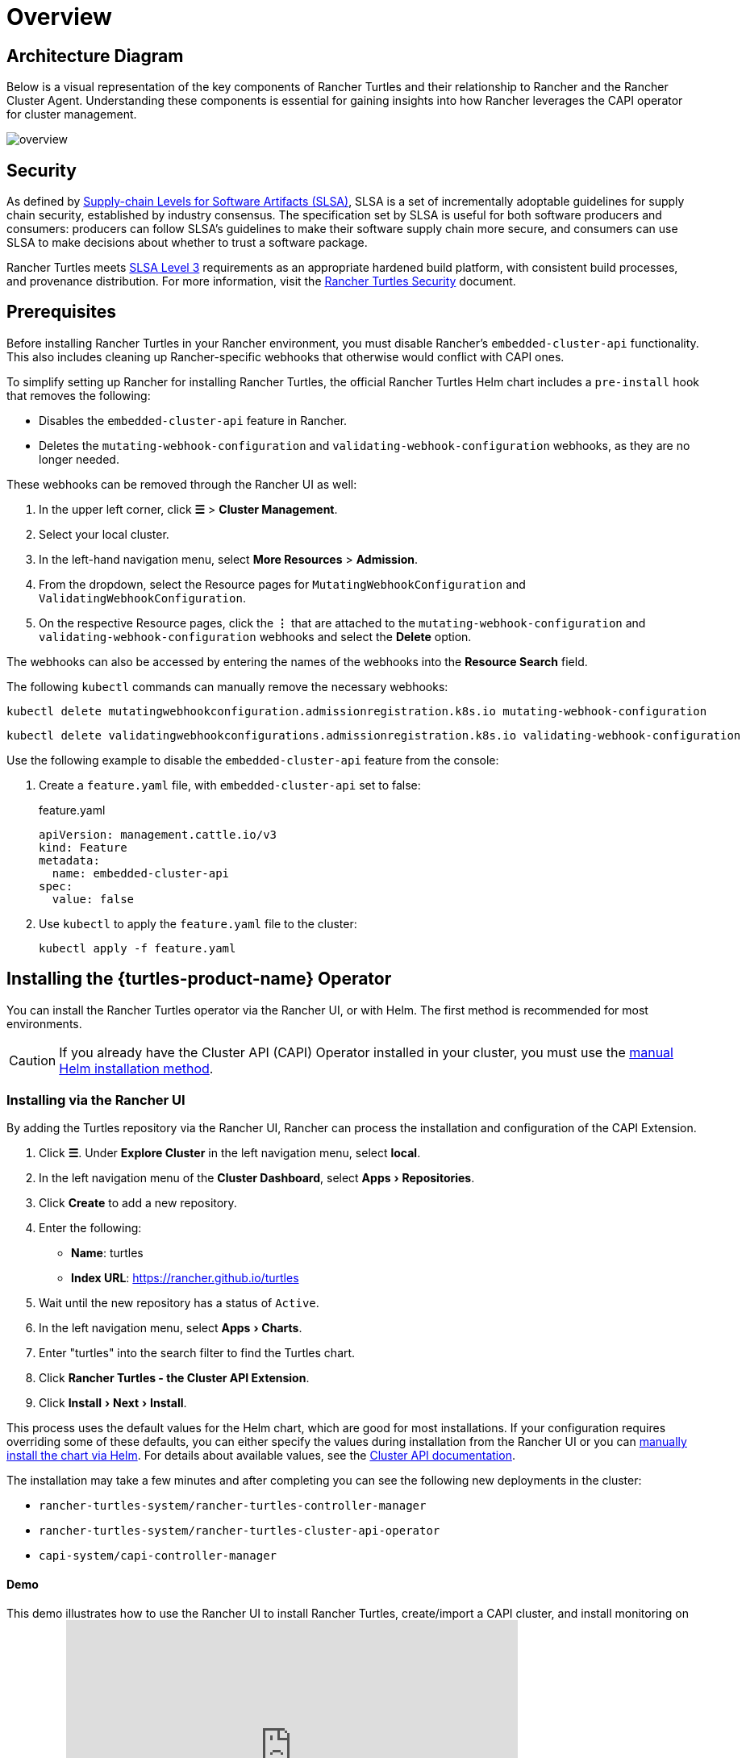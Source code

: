 = Overview
:experimental:

== Architecture Diagram

Below is a visual representation of the key components of Rancher Turtles and their relationship to Rancher and the Rancher Cluster Agent. Understanding these components is essential for gaining insights into how Rancher leverages the CAPI operator for cluster management.

image::30000ft_view.png[overview]

== Security

As defined by https://slsa.dev/spec/v1.0/about[Supply-chain Levels for Software Artifacts (SLSA)], SLSA is a set of incrementally adoptable guidelines for supply chain security, established by industry consensus. The specification set by SLSA is useful for both software producers and consumers: producers can follow SLSA's guidelines to make their software supply chain more secure, and consumers can use SLSA to make decisions about whether to trust a software package.

Rancher Turtles meets https://slsa.dev/spec/v1.0/levels#build-l3[SLSA Level 3] requirements as an appropriate hardened build platform, with consistent build processes, and provenance distribution. For more information, visit the https://turtles.docs.rancher.com/security/slsa[Rancher Turtles Security] document.

== Prerequisites

Before installing Rancher Turtles in your Rancher environment, you must disable Rancher's `embedded-cluster-api` functionality. This also includes cleaning up Rancher-specific webhooks that otherwise would conflict with CAPI ones.

To simplify setting up Rancher for installing Rancher Turtles, the official Rancher Turtles Helm chart includes a `pre-install` hook that removes the following:

* Disables the `embedded-cluster-api` feature in Rancher.
* Deletes the `mutating-webhook-configuration` and `validating-webhook-configuration` webhooks, as they are no longer needed.

These webhooks can be removed through the Rancher UI as well:

. In the upper left corner, click *☰* > *Cluster Management*.
. Select your local cluster.
. In the left-hand navigation menu, select *More Resources* > *Admission*.
. From the dropdown, select the Resource pages for `MutatingWebhookConfiguration` and `ValidatingWebhookConfiguration`.
. On the respective Resource pages, click the *⋮* that are attached to the `mutating-webhook-configuration` and `validating-webhook-configuration` webhooks and select the *Delete* option.

The webhooks can also be accessed by entering the names of the webhooks into the *Resource Search* field.

The following `kubectl` commands can manually remove the necessary webhooks:

[,console]
----
kubectl delete mutatingwebhookconfiguration.admissionregistration.k8s.io mutating-webhook-configuration
----

[,console]
----
kubectl delete validatingwebhookconfigurations.admissionregistration.k8s.io validating-webhook-configuration
----

Use the following example to disable the `embedded-cluster-api` feature from the console:

. Create a `feature.yaml` file, with `embedded-cluster-api` set to false:
+
.feature.yaml
[,yaml]
----
apiVersion: management.cattle.io/v3
kind: Feature
metadata:
  name: embedded-cluster-api
spec:
  value: false
----

. Use `kubectl` to apply the `feature.yaml` file to the cluster:
+
[,bash]
----
kubectl apply -f feature.yaml
----

== Installing the {turtles-product-name} Operator

You can install the Rancher Turtles operator via the Rancher UI, or with Helm. The first method is recommended for most environments.

[CAUTION]
====

If you already have the Cluster API (CAPI) Operator installed in your cluster, you must use the <<_installing_via_helm,manual Helm installation method>>.
====


=== Installing via the Rancher UI

By adding the Turtles repository via the Rancher UI, Rancher can process the installation and configuration of the CAPI Extension.

. Click *☰*. Under *Explore Cluster* in the left navigation menu, select *local*.
. In the left navigation menu of the *Cluster Dashboard*, select menu:Apps[Repositories].
. Click *Create* to add a new repository.
. Enter the following:
 ** *Name*: turtles
 ** *Index URL*: https://rancher.github.io/turtles
. Wait until the new repository has a status of `Active`.
. In the left navigation menu, select menu:Apps[Charts].
. Enter "turtles" into the search filter to find the Turtles chart.
. Click *Rancher Turtles - the Cluster API Extension*.
. Click menu:Install[Next > Install].

This process uses the default values for the Helm chart, which are good for most installations. If your configuration requires overriding some of these defaults, you can either specify the values during installation from the Rancher UI or you can <<_installing_via_helm,manually install the chart via Helm>>. For details about available values, see the https://documentation.suse.com/cloudnative/cluster-api/v0.18/en/operator/chart.html[Cluster API documentation].

The installation may take a few minutes and after completing you can see the following new deployments in the cluster:

* `rancher-turtles-system/rancher-turtles-controller-manager`
* `rancher-turtles-system/rancher-turtles-cluster-api-operator`
* `capi-system/capi-controller-manager`

==== Demo

This demo illustrates how to use the Rancher UI to install Rancher Turtles, create/import a CAPI cluster, and install monitoring on the cluster:+++<iframe width="560" height="315" src="https://www.youtube.com/embed/lGsr7KfBjgU?si=ORkzuAJjcdXUXMxh" title="YouTube video player" frameborder="0" allow="accelerometer; autoplay; clipboard-write; encrypted-media; gyroscope; picture-in-picture; web-share" allowfullscreen="">++++++</iframe>+++

=== Installing via Helm

There are two ways to install Rancher Turtles with Helm, depending on whether you include the https://github.com/kubernetes-sigs/cluster-api-operator[CAPI Operator] as a dependency:

* <<_installing_rancher_turtles_with_cluster_api_capi_operator_as_a_helm_dependency,Install Rancher Turtles with CAPI Operator as a dependency>>.
* <<_installing_rancher_turtles_without_cluster_api_capi_operator_as_a_helm_dependency,Install Rancher Turtles without CAPI Operator>>.

The CAPI Operator is required for installing Rancher Turtles. You can choose whether you want to take care of this dependency yourself or let the Rancher Turtles Helm chart manage it for you. <<_installing_rancher_turtles_with_cluster_api_capi_operator_as_a_helm_dependency,Installing Turtles as a dependency>> is simpler, but your best option depends on your specific configuration.

The CAPI Operator allows for handling the lifecycle of https://turtles.docs.rancher.com/tasks/capi-operator/installing_core_provider[CAPI providers] using a declarative approach, extending the capabilities of `clusterctl`. If you want to learn more about it, you can refer to https://cluster-api-operator.sigs.k8s.io/[Cluster API Operator book].

[#_installing_rancher_turtles_with_cluster_api_capi_operator_as_a_helm_dependency]
==== Installing {turtles-product-name} with `Cluster API (CAPI) Operator` as a Helm dependency

. Add the Helm repository containing the `rancher-turtles` chart as the first step in installation:
+
[,bash]
----
helm repo add turtles https://rancher.github.io/turtles
helm repo update
----

. As mentioned before, installing Rancher Turtles requires the https://github.com/kubernetes-sigs/cluster-api-operator[CAPI Operator]. The Helm chart can automatically install it with a minimal set of flags:
+
[,bash]
----
helm install rancher-turtles turtles/rancher-turtles --version <version> \
    -n rancher-turtles-system \
    --dependency-update \
    --create-namespace --wait \
    --timeout 180s
----

. This operation could take a few minutes and after completing you can review the installed controllers listed below:
+
* `rancher-turtles-controller`
* `capi-operator`
+
[NOTE]
====
* If `cert-manager` is already available in the cluster, disable its installation as a Rancher Turtles dependency. This prevents dependency conflicts:
`--set cluster-api-operator.cert-manager.enabled=false`
* For a list of Rancher Turtles versions, refer to the https://github.com/rancher/turtles/releases[Turtles release page].
====


This is the basic, recommended configuration, which manages the creation of a secret containing the required CAPI feature flags (`CLUSTER_TOPOLOGY`, `EXP_CLUSTER_RESOURCE_SET` and `EXP_MACHINE_POOL` enabled) in the core provider namespace. These feature flags are required to enable additional CAPI functionality.

If you need to override the default behavior and use an existing secret (or add custom environment variables), you can pass the secret name Helm flag. In this case, as a user, you are in charge of managing the secret creation and its content, including enabling the minimum required features: `CLUSTER_TOPOLOGY`, `EXP_CLUSTER_RESOURCE_SET` and `EXP_MACHINE_POOL`.

[,bash]
----
helm install ...
    # Passing secret name and namespace for additional environment variables
    --set cluster-api-operator.cluster-api.configSecret.name=<secret-name>
----

The following is an example of a user-managed secret `cluster-api-operator.cluster-api.configSecret.name=variables` with `CLUSTER_TOPOLOGY`, `EXP_CLUSTER_RESOURCE_SET` and `EXP_MACHINE_POOL` feature flags set and an extra custom variable:

.secret.yaml
[,yaml]
----
apiVersion: v1
kind: Secret
metadata:
  name: variables
  namespace: rancher-turtles-system
type: Opaque
stringData:
  CLUSTER_TOPOLOGY: "true"
  EXP_CLUSTER_RESOURCE_SET: "true"
  EXP_MACHINE_POOL: "true"
  CUSTOM_ENV_VAR: "false"

----

For detailed information on the feature flags supported by the chart and their usage, refer to the following list:

[,yaml]
----
rancherTurtles:
  features:
    cluster-api-operator:
      cleanup: true # indicates that rancher turtles resources are cleaned up after uninstalling (default: true)
      kubectlImage: registry.k8s.io/kubernetes/kubectl:v1.28.0 # indicates the image to use for post-delete cleanup (default: Kubernetes container image registry)
    embedded-capi: # this is a rancher functionality that is not compatible with rancher-turtles
      disabled: true # indicates that embedded-capi must be disabled during installation (default: true)
    rancher-webhook: # an existing rancher installation keeps rancher webhooks after disabling embedded-capi
      cleanup: true # indicates that the remaining rancher webhooks be removed (default: true)
      kubectlImage: registry.k8s.io/kubernetes/kubectl:v1.28.0 # indicates the image to use for pre-install cleanup (default: Kubernetes container image registry)
    rancher-kubeconfigs: # with capi 1.5.0 and greater, secrets for kubeconfigs must contain a specific label. See https://github.com/kubernetes-sigs/cluster-api/blob/main/docs/book/src/developer/providers/migrations/v1.4-to-v1.5.md#other
      label: true # indicates that the label will be added (default: true)
    managementv3-cluster: # rancher will use `clusters.management.cattle.io` to represent an imported capi cluster
      enabled: false # if false, indicates that `clusters.provisioning.cattle.io` resources will be used (default: false)
----

[#_cluster_api_operator]
For detailed information on the Cluster API Operator values and their usage, refer to the list below. Any values passed to `helm` with the `cluster-api-operator` key will be passed along to the `Cluster API Operator` project.

[,yaml]
----
cluster-api-operator:
  enabled: true # indicates if CAPI operator should be installed (default: true)
  cluster-api:
    enabled: true # indicates if core CAPI controllers should be installed (default: true)
    configSecret:
      name: "" # (provide only if using a user-managed secret) name of the config secret to use for core CAPI controllers, used by the CAPI operator. See https://github.com/kubernetes-sigs/cluster-api-operator/tree/main/docs#installing-azure-infrastructure-provider docs for more details.
      defaultName: "capi-env-variables" # default name for the automatically created secret.
    core:
      namespace: capi-system
      fetchConfig: # (only required for airgapped environments)
        url: ""  # url to fetch config from, used by the CAPI operator. See https://github.com/kubernetes-sigs/cluster-api-operator/tree/main/docs#provider-spec docs for more details.
        selector: ""  # selector to use for fetching config, used by the CAPI operator.
    rke2:
      enabled: true # indicates if RKE2 provider for Cluster API should be installed (default: true)
      version: "" # version of Cluster API Provider RKE2 (CAPRKE2) to install
      bootstrap: # CAPRKE2 Bootstrap Provider
        namespace: rke2-bootstrap-system
        fetchConfig: # (only required for airgapped environments)
          url: ""  # url to fetch config from, used by the CAPI operator. See https://github.com/kubernetes-sigs/cluster-api-operator/tree/main/docs#provider-spec docs for more details.
          selector: ""  # selector to use for fetching config, used by the CAPI operator.
      controlPlane: # CAPRKE2 Control Plane Provider
        namespace: rke2-control-plane-system
        fetchConfig: # (only required for airgapped environments)
          url: "" # url to fetch config from, used by the CAPI operator. See https://github.com/kubernetes-sigs/cluster-api-operator/tree/main/docs#provider-spec docs for more details.
          selector: ""  # selector to use for fetching config, used by the CAPI operator.
----

[#_installing_rancher_turtles_without_cluster_api_capi_operator_as_a_helm_dependency]
==== Installing {turtles-product-name} without `Cluster API (CAPI) Operator` as a Helm dependency

[NOTE]
====

Remember that if you opt for this installation option, you must manage the CAPI Operator installation yourself. You can follow the link:https://turtles.docs.rancher.com/contributing/install_capi_operator[CAPI Operator guide] in the Rancher Turtles documentation for assistance.
====


. Add the Helm repository containing the `rancher-turtles` chart as the first step in installation:
+
[,bash]
----
helm repo add turtles https://rancher.github.io/turtles
helm repo update
----

. Install the chart into the `rancher-turtles-system` namespace:
+
[,bash]
----
helm install rancher-turtles turtles/rancher-turtles --version <version>
    -n rancher-turtles-system
    --set cluster-api-operator.enabled=false
    --set cluster-api-operator.cluster-api.enabled=false
    --create-namespace --wait
    --dependency-update
----
+
The previous commands tell Helm to ignore installing `cluster-api-operator` as a dependency.

. This operation could take a few minutes and after completing you can review the installed controller listed below:
+
* `rancher-turtles-controller`

== Uninstalling {turtles-product-name}

[CAUTION]
====

When installing Rancher Turtles in your Rancher environment, by default, Rancher Turtles enables the CAPI Operator cleanup. This includes cleaning up CAPI Operator specific webhooks and deployments that otherwise cause issues with Rancher provisioning.

To simplify uninstalling Rancher Turtles (via Rancher or Helm command), the official Rancher Turtles Helm chart includes a `post-delete` hook that that removes the following:

* Deletes the `mutating-webhook-configuration` and `validating-webhook-configuration` webhooks that are no longer needed.
* Deletes the CAPI `deployments` that are no longer needed.
====


To uninstall Rancher Turtles:

[,bash]
----
helm uninstall -n rancher-turtles-system rancher-turtles --cascade foreground --wait
----

This may take a few minutes to complete.

[NOTE]
====

Remember that, if you use a different name for the installation or a different namespace, you may need to customize the command for your specific configuration.
====


After Rancher Turtles is uninstalled, Rancher's `embedded-cluster-api` feature must be re-enabled:

. Create a `feature.yaml` file, with `embedded-cluster-api` set to true:
+
.feature.yaml
[,yaml]
----
apiVersion: management.cattle.io/v3
kind: Feature
metadata:
  name: embedded-cluster-api
spec:
  value: true

----

. Use `kubectl` to apply the `feature.yaml` file to the cluster:
+
[,bash]
----
kubectl apply -f feature.yaml
----

